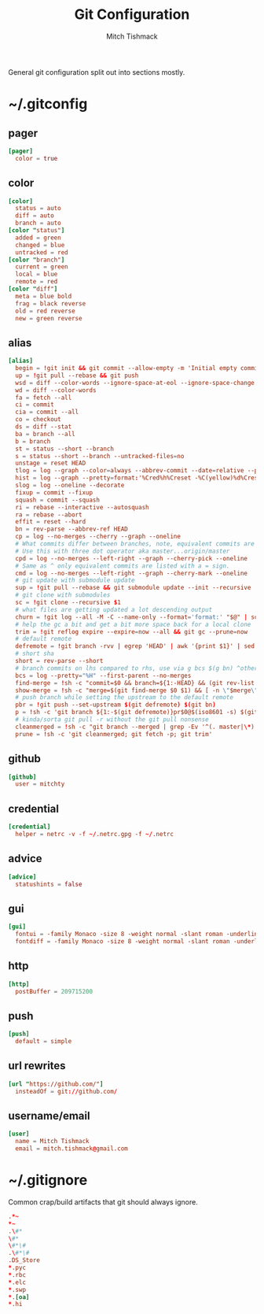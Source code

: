 #+TITLE: Git Configuration
#+AUTHOR: Mitch Tishmack
#+STARTUP: hidestars
#+STARTUP: odd
#+BABEL: :cache yes
#+PROPERTY: header-args :cache yes :padline no :comments no

General git configuration split out into sections mostly.

* ~/.gitconfig
:PROPERTIES:
:header-args: :tangle tmp/.gitconfig :comments no :padline no :cache yes :mkdirp yes
:END:
** pager
#+BEGIN_SRC conf :tangle (when (eq git-p t) "tmp/.gitconfig")
[pager]
  color = true
#+END_SRC
** color
#+BEGIN_SRC conf :tangle (when (eq git-p t) "tmp/.gitconfig")
[color]
  status = auto
  diff = auto
  branch = auto
[color "status"]
  added = green
  changed = blue
  untracked = red
[color "branch"]
  current = green
  local = blue
  remote = red
[color "diff"]
  meta = blue bold
  frag = black reverse
  old = red reverse
  new = green reverse
#+END_SRC
** alias
#+BEGIN_SRC conf :tangle (when (eq git-p t) "tmp/.gitconfig")
  [alias]
    begin = !git init && git commit --allow-empty -m 'Initial empty commit'
    up = !git pull --rebase && git push
    wsd = diff --color-words --ignore-space-at-eol --ignore-space-change --ignore-all-space
    wd = diff --color-words
    fa = fetch --all
    ci = commit
    cia = commit --all
    co = checkout
    ds = diff --stat
    ba = branch --all
    b = branch
    st = status --short --branch
    s = status --short --branch --untracked-files=no
    unstage = reset HEAD
    tlog = log --graph --color=always --abbrev-commit --date=relative --pretty=oneline
    hist = log --graph --pretty=format:'%Cred%h%Creset -%C(yellow)%d%Creset %s %Cgreen(%cr) %C(bold blue)<%an>%Creset' --abbrev-commit --date=relative
    slog = log --oneline --decorate
    fixup = commit --fixup
    squash = commit --squash
    ri = rebase --interactive --autosquash
    ra = rebase --abort
    effit = reset --hard
    bn = rev-parse --abbrev-ref HEAD
    cp = log --no-merges --cherry --graph --oneline
    # What commits differ between branches, note, equivalent commits are omitted.
    # Use this with three dot operator aka master...origin/master
    cpd = log --no-merges --left-right --graph --cherry-pick --oneline
    # Same as ^ only equivalent commits are listed with a = sign.
    cmd = log --no-merges --left-right --graph --cherry-mark --oneline
    # git update with submodule update
    sup = !git pull --rebase && git submodule update --init --recursive
    # git clone with submodules
    sc = !git clone --recursive $1
    # what files are getting updated a lot descending output
    churn = !git log --all -M -C --name-only --format='format:' "$@" | sort | grep -v '^$' | uniq -c | sort -r | awk 'BEGIN {print "count,file"} {print $1 "," $2}' | egrep -v '^\\s+$'
    # help the gc a bit and get a bit more space back for a local clone
    trim = !git reflog expire --expire=now --all && git gc --prune=now
    # default remote
    defremote = !git branch -rvv | egrep 'HEAD' | awk '{print $1}' | sed -e 's|/HEAD||g'
    # short sha
    short = rev-parse --short
    # branch commits on lhs compared to rhs, use via g bcs $(g bn) ^other/branch
    bcs = log --pretty="%H" --first-parent --no-merges
    find-merge = !sh -c "commit=$0 && branch=${1:-HEAD} && (git rev-list $commit..$branch --ancestry-path | cat -n; git rev-list $commit..$branch --first-parent | cat -n) | sort -k2 | uniq -f1 -d | sort -n | tail -1 | cut -f2"
    show-merge = !sh -c "merge=$(git find-merge $0 $1) && [ -n \"$merge\" ] && git show $merge"
    # push branch while setting the upstream to the default remote
    pbr = !git push --set-upstream $(git defremote) $(git bn)
    p = !sh -c 'git branch ${1:-$(git defremote)}pr$0@$(iso8601 -s) $(git ls-remote -q ${1:-$(git defremote)} | grep refs/pull-requests/$0/from | cut -c1-8)'
    # kinda/sorta git pull -r without the git pull nonsense
    cleanmerged = !sh -c "git branch --merged | grep -Ev '^(. master|\*)' | xargs -n1 git branch -d"
    prune = !sh -c 'git cleanmerged; git fetch -p; git trim'
#+END_SRC
** github
#+BEGIN_SRC conf :tangle (when (eq git-p t) "tmp/.gitconfig")
[github]
  user = mitchty
#+END_SRC
** credential
#+BEGIN_SRC conf :tangle (when (eq git-p t) "tmp/.gitconfig")
[credential]
  helper = netrc -v -f ~/.netrc.gpg -f ~/.netrc
#+END_SRC
** advice
#+BEGIN_SRC conf :tangle (when (eq git-p t) "tmp/.gitconfig")
[advice]
  statushints = false
#+END_SRC
** gui
#+BEGIN_SRC conf :tangle (tangle/file 'git-p ".gitconfig")
[gui]
  fontui = -family Monaco -size 8 -weight normal -slant roman -underline 0 -overstrike 0
  fontdiff = -family Monaco -size 8 -weight normal -slant roman -underline 0 -overstrike 0
#+END_SRC
** http
#+BEGIN_SRC conf :tangle (when (eq git-p t) "tmp/.gitconfig")
[http]
  postBuffer = 209715200
#+END_SRC
** push
#+BEGIN_SRC conf :tangle (when (eq git-p t) "tmp/.gitconfig")
[push]
  default = simple
#+END_SRC
** url rewrites
#+BEGIN_SRC conf :tangle (tangle/file 'git-p ".gitconfig")
[url "https://github.com/"]
  insteadOf = git://github.com/
#+END_SRC
** username/email
#+BEGIN_SRC conf :tangle (tangle/file 'git-p ".gitconfig")
[user]
  name = Mitch Tishmack
  email = mitch.tishmack@gmail.com
#+END_SRC

* ~/.gitignore
:PROPERTIES:
:header-args: :tangle tmp/.gitignore :comments no :padline no :cache yes :mkdirp yes
:END:

Common crap/build artifacts that git should always ignore.

#+BEGIN_SRC conf :tangle no
.*~
*~
.\#*
\#*
\#*\#
.\#*\#
.DS_Store
*.pyc
*.rbc
*.elc
*.swp
*.[oa]
*.hi
#+END_SRC
